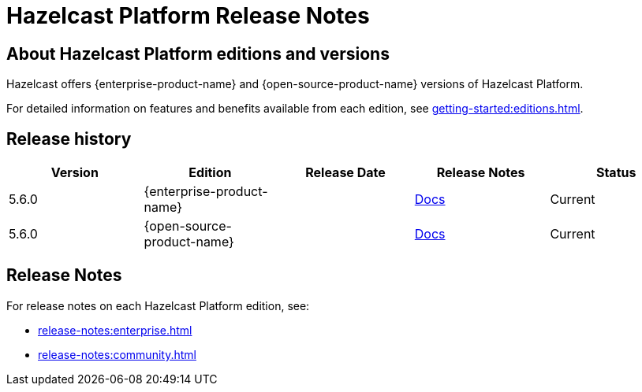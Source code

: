 = Hazelcast Platform Release Notes

== About Hazelcast Platform editions and versions

Hazelcast offers {enterprise-product-name} and {open-source-product-name} versions of Hazelcast Platform. 

For detailed information on features and benefits available from each edition, see xref:getting-started:editions.adoc[].

== Release history

[cols="20%,^20%,^20%,^20%,20%"]
|===
|*Version*|*Edition*|*Release Date*|*Release Notes*|*Status*

|5.6.0
|{enterprise-product-name}
|
|xref:release-notes:enterprise.adoc#5.6.0[Docs]
|Current

|5.6.0
|{open-source-product-name}
|
|xref:release-notes:community.adoc#5.6.0[Docs]
|Current

|===

== Release Notes

For release notes on each Hazelcast Platform edition, see:

* xref:release-notes:enterprise.adoc[]
* xref:release-notes:community.adoc[]
